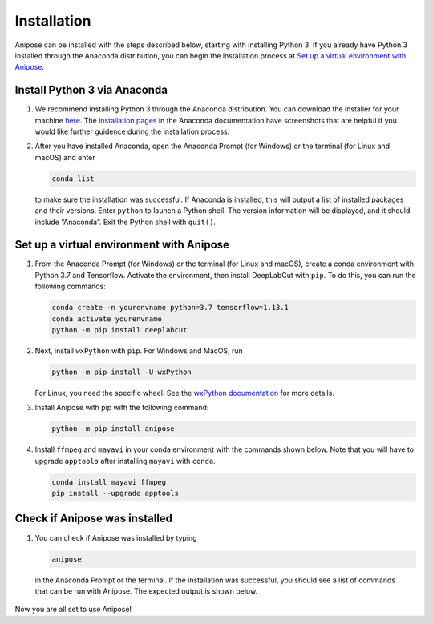 Installation
############

Anipose can be installed with the steps described below, starting with installing 
Python 3. If you already have Python 3 installed through the Anaconda distribution,
you can begin the installation process at `Set up a virtual environment with Anipose`_. 

Install Python 3 via Anaconda
==============================
 
1. We recommend installing Python 3 through the Anaconda distribution.
   You can download the installer for your machine `here <https://www.anaconda.com/products/individual#macos>`_.
   The `installation pages <https://docs.anaconda.com/anaconda/install/>`_ in the Anaconda
   documentation have screenshots that are helpful if you would like further guidence 
   during the installation process.

2. After you have installed Anaconda, open the Anaconda Prompt (for Windows) or the
   terminal (for Linux and macOS) and enter 

   .. code-block:: text

      conda list

   to make sure the installation was successful. If Anaconda is installed, this will output 
   a list of installed packages and their versions. Enter ``python`` to launch a Python
   shell. The version information will be displayed, and it should include “Anaconda”. 
   Exit the Python shell with ``quit()``.

Set up a virtual environment with Anipose
==========================================

1. From the Anaconda Prompt (for Windows) or the terminal (for Linux and macOS), create
   a conda environment with Python 3.7 and Tensorflow. Activate the environment, then 
   install DeepLabCut with ``pip``. To do this, you can run the following commands:  

   .. code-block:: text

      conda create -n yourenvname python=3.7 tensorflow=1.13.1
      conda activate yourenvname
      python -m pip install deeplabcut

2. Next, install ``wxPython`` with ``pip``. For Windows and MacOS, run 

   .. code-block:: text

      python -m pip install -U wxPython

   For Linux, you need the specific wheel. See the 
   `wxPython documentation <https://wxpython.org/pages/downloads/index.html>`_
   for more details. 

3. Install Anipose with pip with the following command:
  
   .. code-block:: text

       python -m pip install anipose

4. Install ``ffmpeg`` and ``mayavi`` in your conda environment with the commands shown below. 
   Note that you will have to upgrade ``apptools`` after installing ``mayavi`` with ``conda``. 

   .. code-block:: text

       conda install mayavi ffmpeg
       pip install --upgrade apptools

Check if Anipose was installed 
===============================

1. You can check if Anipose was installed by typing 

   .. code-block:: text

      anipose

  in the Anaconda Prompt or the terminal. If the installation was successful, you should see a list
  of commands that can be run with Anipose. The expected output is shown below. 

.. figure:: anipose-tutorial/anipose_output.PNG
   :align: center

Now you are all set to use Anipose!
